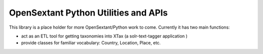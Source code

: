 OpenSextant Python Utilities and APIs
=====================================
This library is a place holder for more OpenSextant/Python work to come.
Currently it has two main functions:

- act as an ETL tool for getting taxonomies into XTax (a solr-text-tagger application )
- provide classes for familiar vocabulary:  Country, Location, Place, etc.

